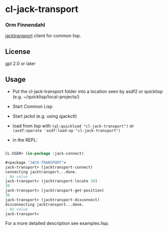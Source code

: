 * cl-jack-transport
*** Orm Finnendahl

    [[https://jackaudio.org/api/transport-design.html][jacktransport]] client for common lisp.

** License

   gpl 2.0 or later

** Usage

   - Put the cl-jack-transport folder into a location seen by asdf2 or
     quicklisp (e.g. ~/quicklisp/local-projects/)

   - Start Common Lisp

   - Start jackd (e.g. using qjackctl)
   
   - load from lisp with =(ql:quickload "cl-jack-transport")= or
     =(asdf:operate 'asdf:load-op "cl-jack-transport")=

   - in the REPL:

#+BEGIN_SRC lisp

  CL-USER> (in-package :jack-connect)

  #<package "JACK-TRANSPORT">
  jack-transport> (jacktransport-connect)
  connecting jacktransport...done.
  ; No value
  jack-transport> (jacktransport-locate 30)
  30
  jack-transport> (jacktransport-get-position)
  30
  jack-transport> (jacktransport-disconnect)
  disconnecting jacktransport...done.
  ; No value
  jack-transport> 
#+END_SRC

   For a more detailed description see examples.lisp.
